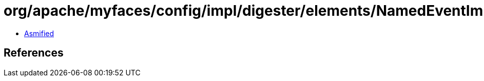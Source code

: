 = org/apache/myfaces/config/impl/digester/elements/NamedEventImpl.class

 - link:NamedEventImpl-asmified.java[Asmified]

== References

